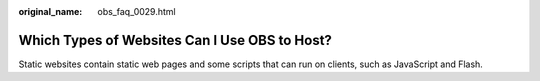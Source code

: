 :original_name: obs_faq_0029.html

.. _obs_faq_0029:

Which Types of Websites Can I Use OBS to Host?
==============================================

Static websites contain static web pages and some scripts that can run on clients, such as JavaScript and Flash.
